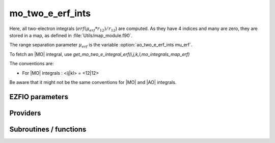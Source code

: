 .. _module_mo_two_e_erf_ints: 
 
.. program:: mo_two_e_erf_ints 
 
.. default-role:: option 
 
======================
mo_two_e_erf_ints
======================

Here, all two-electron integrals (:math:`erf({\mu}_{erf} * r_{12})/r_{12}`) are computed.
As they have 4 indices and many are zero, they are stored in a map, as defined
in :file:`Utils/map_module.f90`.

The range separation parameter :math:`{\mu}_{erf}` is the variable :option:`ao_two_e_erf_ints mu_erf`.

To fetch an |MO| integral, use
`get_mo_two_e_integral_erf(i,j,k,l,mo_integrals_map_erf)`

The conventions are:

* For |MO| integrals : <ij|kl> = <12|12>

Be aware that it might not be the same conventions for |MO| and |AO| integrals.


 
 
 
EZFIO parameters 
---------------- 
 
.. option:: io_mo_two_e_integrals_erf
 
    Read/Write MO integrals with the long range interaction from/to disk [    Write | Read | None ]
 
    Default: None
 
 
Providers 
--------- 
 
.. c:var:: core_energy_erf


    File : :file:`mo_two_e_erf_ints/core_quantities_erf.irp.f`

    .. code:: fortran

        double precision	:: core_energy_erf	


    energy from the core : contains all core-core contributionswith the erf interaction

    Needs:

    .. hlist::
       :columns: 3

       * :c:data:`core_bitmask`
       * :c:data:`list_core`
       * :c:data:`mo_one_e_integrals`
       * :c:data:`mo_two_e_int_erf_jj`
       * :c:data:`nuclear_repulsion`


 
.. c:var:: core_fock_operator_erf


    File : :file:`mo_two_e_erf_ints/core_quantities_erf.irp.f`

    .. code:: fortran

        double precision, allocatable	:: core_fock_operator_erf	(mo_num,mo_num)


    this is the contribution to the Fock operator from the core electrons with the erf interaction

    Needs:

    .. hlist::
       :columns: 3

       * :c:data:`core_bitmask`
       * :c:data:`list_act`
       * :c:data:`list_core`
       * :c:data:`mo_integrals_erf_cache`
       * :c:data:`mo_integrals_erf_cache_min`
       * :c:data:`mo_integrals_erf_map`
       * :c:data:`mo_num`
       * :c:data:`mo_two_e_integrals_erf_in_map`
       * :c:data:`n_act_orb`


 
.. c:function:: insert_into_mo_integrals_erf_map:


    File : :file:`mo_two_e_erf_ints/map_integrals_erf.irp.f`

    .. code:: fortran

        subroutine insert_into_mo_integrals_erf_map(n_integrals,                 &
      buffer_i, buffer_values, thr)


    Create new entry into |MO| map, or accumulate in an existing entry

    Needs:

    .. hlist::
       :columns: 3

       * :c:data:`mo_integrals_erf_map`

    Called by:

    .. hlist::
       :columns: 3

       * :c:func:`add_integrals_to_map_erf`

    Calls:

    .. hlist::
       :columns: 3

       * :c:func:`map_update`

 
.. c:var:: int_erf_3_index


    File : :file:`mo_two_e_erf_ints/ints_erf_3_index.irp.f`

    .. code:: fortran

        double precision, allocatable	:: int_erf_3_index	(mo_num,mo_num,mo_num)
        double precision, allocatable	:: int_erf_3_index_exc	(mo_num,mo_num,mo_num)


    int_erf_3_index(i,j)     = <ij|ij> = (ii|jj) with the erf interaction
    
    int_erf_3_index_exc(i,j) = <ij|ji> = (ij|ij) with the erf interaction

    Needs:

    .. hlist::
       :columns: 3

       * :c:data:`mo_integrals_erf_cache`
       * :c:data:`mo_integrals_erf_cache_min`
       * :c:data:`mo_integrals_erf_map`
       * :c:data:`mo_num`
       * :c:data:`mo_two_e_integrals_erf_in_map`


 
.. c:var:: int_erf_3_index_exc


    File : :file:`mo_two_e_erf_ints/ints_erf_3_index.irp.f`

    .. code:: fortran

        double precision, allocatable	:: int_erf_3_index	(mo_num,mo_num,mo_num)
        double precision, allocatable	:: int_erf_3_index_exc	(mo_num,mo_num,mo_num)


    int_erf_3_index(i,j)     = <ij|ij> = (ii|jj) with the erf interaction
    
    int_erf_3_index_exc(i,j) = <ij|ji> = (ij|ij) with the erf interaction

    Needs:

    .. hlist::
       :columns: 3

       * :c:data:`mo_integrals_erf_cache`
       * :c:data:`mo_integrals_erf_cache_min`
       * :c:data:`mo_integrals_erf_map`
       * :c:data:`mo_num`
       * :c:data:`mo_two_e_integrals_erf_in_map`


 
.. c:var:: mo_integrals_erf_cache


    File : :file:`mo_two_e_erf_ints/map_integrals_erf.irp.f`

    .. code:: fortran

        double precision, allocatable	:: mo_integrals_erf_cache	(0:64*64*64*64)


    Cache of |MO| integrals for fast access

    Needs:

    .. hlist::
       :columns: 3

       * :c:data:`mo_integrals_erf_cache_min`
       * :c:data:`mo_integrals_erf_map`
       * :c:data:`mo_two_e_integrals_erf_in_map`

    Needed by:

    .. hlist::
       :columns: 3

       * :c:data:`core_fock_operator_erf`
       * :c:data:`int_erf_3_index`
       * :c:data:`mo_two_e_int_erf_jj`

 
.. c:var:: mo_integrals_erf_cache_max


    File : :file:`mo_two_e_erf_ints/map_integrals_erf.irp.f`

    .. code:: fortran

        integer	:: mo_integrals_erf_cache_min	
        integer	:: mo_integrals_erf_cache_max	


    Min and max values of the MOs for which the integrals are in the cache

    Needs:

    .. hlist::
       :columns: 3

       * :c:data:`elec_alpha_num`
       * :c:data:`mo_num`

    Needed by:

    .. hlist::
       :columns: 3

       * :c:data:`core_fock_operator_erf`
       * :c:data:`int_erf_3_index`
       * :c:data:`mo_integrals_erf_cache`
       * :c:data:`mo_two_e_int_erf_jj`

 
.. c:var:: mo_integrals_erf_cache_min


    File : :file:`mo_two_e_erf_ints/map_integrals_erf.irp.f`

    .. code:: fortran

        integer	:: mo_integrals_erf_cache_min	
        integer	:: mo_integrals_erf_cache_max	


    Min and max values of the MOs for which the integrals are in the cache

    Needs:

    .. hlist::
       :columns: 3

       * :c:data:`elec_alpha_num`
       * :c:data:`mo_num`

    Needed by:

    .. hlist::
       :columns: 3

       * :c:data:`core_fock_operator_erf`
       * :c:data:`int_erf_3_index`
       * :c:data:`mo_integrals_erf_cache`
       * :c:data:`mo_two_e_int_erf_jj`

 
.. c:var:: mo_integrals_erf_map


    File : :file:`mo_two_e_erf_ints/map_integrals_erf.irp.f`

    .. code:: fortran

        type(map_type)	:: mo_integrals_erf_map	


    |MO| integrals

    Needs:

    .. hlist::
       :columns: 3

       * :c:data:`mo_num`

    Needed by:

    .. hlist::
       :columns: 3

       * :c:data:`core_fock_operator_erf`
       * :c:data:`int_erf_3_index`
       * :c:data:`mo_integrals_erf_cache`
       * :c:data:`mo_two_e_int_erf_jj`
       * :c:data:`mo_two_e_integrals_erf_in_map`

 
.. c:var:: mo_two_e_int_erf_jj


    File : :file:`mo_two_e_erf_ints/mo_bi_integrals_erf.irp.f`

    .. code:: fortran

        double precision, allocatable	:: mo_two_e_int_erf_jj	(mo_num,mo_num)
        double precision, allocatable	:: mo_two_e_int_erf_jj_exchange	(mo_num,mo_num)
        double precision, allocatable	:: mo_two_e_int_erf_jj_anti	(mo_num,mo_num)


    mo_two_e_integrals_jj(i,j) = J_ij
    mo_two_e_integrals_jj_exchange(i,j) = K_ij
    mo_two_e_integrals_jj_anti(i,j) = J_ij - K_ij

    Needs:

    .. hlist::
       :columns: 3

       * :c:data:`mo_integrals_erf_cache`
       * :c:data:`mo_integrals_erf_cache_min`
       * :c:data:`mo_integrals_erf_map`
       * :c:data:`mo_num`
       * :c:data:`mo_two_e_integrals_erf_in_map`

    Needed by:

    .. hlist::
       :columns: 3

       * :c:data:`core_energy_erf`

 
.. c:var:: mo_two_e_int_erf_jj_anti


    File : :file:`mo_two_e_erf_ints/mo_bi_integrals_erf.irp.f`

    .. code:: fortran

        double precision, allocatable	:: mo_two_e_int_erf_jj	(mo_num,mo_num)
        double precision, allocatable	:: mo_two_e_int_erf_jj_exchange	(mo_num,mo_num)
        double precision, allocatable	:: mo_two_e_int_erf_jj_anti	(mo_num,mo_num)


    mo_two_e_integrals_jj(i,j) = J_ij
    mo_two_e_integrals_jj_exchange(i,j) = K_ij
    mo_two_e_integrals_jj_anti(i,j) = J_ij - K_ij

    Needs:

    .. hlist::
       :columns: 3

       * :c:data:`mo_integrals_erf_cache`
       * :c:data:`mo_integrals_erf_cache_min`
       * :c:data:`mo_integrals_erf_map`
       * :c:data:`mo_num`
       * :c:data:`mo_two_e_integrals_erf_in_map`

    Needed by:

    .. hlist::
       :columns: 3

       * :c:data:`core_energy_erf`

 
.. c:var:: mo_two_e_int_erf_jj_anti_from_ao


    File : :file:`mo_two_e_erf_ints/mo_bi_integrals_erf.irp.f`

    .. code:: fortran

        double precision, allocatable	:: mo_two_e_int_erf_jj_from_ao	(mo_num,mo_num)
        double precision, allocatable	:: mo_two_e_int_erf_jj_exchange_from_ao	(mo_num,mo_num)
        double precision, allocatable	:: mo_two_e_int_erf_jj_anti_from_ao	(mo_num,mo_num)


    mo_two_e_integral_jj_from_ao(i,j) = J_ij
    mo_two_e_integrals_jj_exchange_from_ao(i,j) = J_ij
    mo_two_e_integrals_jj_anti_from_ao(i,j) = J_ij - K_ij

    Needs:

    .. hlist::
       :columns: 3

       * :c:data:`ao_integrals_erf_map`
       * :c:data:`ao_integrals_threshold`
       * :c:data:`ao_num`
       * :c:data:`ao_overlap_abs`
       * :c:data:`ao_two_e_integral_erf_schwartz`
       * :c:data:`ao_two_e_integrals_erf_in_map`
       * :c:data:`do_direct_integrals`
       * :c:data:`mo_coef`
       * :c:data:`mo_coef_transp`
       * :c:data:`mo_num`


 
.. c:var:: mo_two_e_int_erf_jj_exchange


    File : :file:`mo_two_e_erf_ints/mo_bi_integrals_erf.irp.f`

    .. code:: fortran

        double precision, allocatable	:: mo_two_e_int_erf_jj	(mo_num,mo_num)
        double precision, allocatable	:: mo_two_e_int_erf_jj_exchange	(mo_num,mo_num)
        double precision, allocatable	:: mo_two_e_int_erf_jj_anti	(mo_num,mo_num)


    mo_two_e_integrals_jj(i,j) = J_ij
    mo_two_e_integrals_jj_exchange(i,j) = K_ij
    mo_two_e_integrals_jj_anti(i,j) = J_ij - K_ij

    Needs:

    .. hlist::
       :columns: 3

       * :c:data:`mo_integrals_erf_cache`
       * :c:data:`mo_integrals_erf_cache_min`
       * :c:data:`mo_integrals_erf_map`
       * :c:data:`mo_num`
       * :c:data:`mo_two_e_integrals_erf_in_map`

    Needed by:

    .. hlist::
       :columns: 3

       * :c:data:`core_energy_erf`

 
.. c:var:: mo_two_e_int_erf_jj_exchange_from_ao


    File : :file:`mo_two_e_erf_ints/mo_bi_integrals_erf.irp.f`

    .. code:: fortran

        double precision, allocatable	:: mo_two_e_int_erf_jj_from_ao	(mo_num,mo_num)
        double precision, allocatable	:: mo_two_e_int_erf_jj_exchange_from_ao	(mo_num,mo_num)
        double precision, allocatable	:: mo_two_e_int_erf_jj_anti_from_ao	(mo_num,mo_num)


    mo_two_e_integral_jj_from_ao(i,j) = J_ij
    mo_two_e_integrals_jj_exchange_from_ao(i,j) = J_ij
    mo_two_e_integrals_jj_anti_from_ao(i,j) = J_ij - K_ij

    Needs:

    .. hlist::
       :columns: 3

       * :c:data:`ao_integrals_erf_map`
       * :c:data:`ao_integrals_threshold`
       * :c:data:`ao_num`
       * :c:data:`ao_overlap_abs`
       * :c:data:`ao_two_e_integral_erf_schwartz`
       * :c:data:`ao_two_e_integrals_erf_in_map`
       * :c:data:`do_direct_integrals`
       * :c:data:`mo_coef`
       * :c:data:`mo_coef_transp`
       * :c:data:`mo_num`


 
.. c:var:: mo_two_e_int_erf_jj_from_ao


    File : :file:`mo_two_e_erf_ints/mo_bi_integrals_erf.irp.f`

    .. code:: fortran

        double precision, allocatable	:: mo_two_e_int_erf_jj_from_ao	(mo_num,mo_num)
        double precision, allocatable	:: mo_two_e_int_erf_jj_exchange_from_ao	(mo_num,mo_num)
        double precision, allocatable	:: mo_two_e_int_erf_jj_anti_from_ao	(mo_num,mo_num)


    mo_two_e_integral_jj_from_ao(i,j) = J_ij
    mo_two_e_integrals_jj_exchange_from_ao(i,j) = J_ij
    mo_two_e_integrals_jj_anti_from_ao(i,j) = J_ij - K_ij

    Needs:

    .. hlist::
       :columns: 3

       * :c:data:`ao_integrals_erf_map`
       * :c:data:`ao_integrals_threshold`
       * :c:data:`ao_num`
       * :c:data:`ao_overlap_abs`
       * :c:data:`ao_two_e_integral_erf_schwartz`
       * :c:data:`ao_two_e_integrals_erf_in_map`
       * :c:data:`do_direct_integrals`
       * :c:data:`mo_coef`
       * :c:data:`mo_coef_transp`
       * :c:data:`mo_num`


 
.. c:var:: mo_two_e_integrals_erf_in_map


    File : :file:`mo_two_e_erf_ints/mo_bi_integrals_erf.irp.f`

    .. code:: fortran

        logical	:: mo_two_e_integrals_erf_in_map	


    If True, the map of MO two-electron integrals is provided

    Needs:

    .. hlist::
       :columns: 3

       * :c:data:`ao_num`
       * :c:data:`ao_two_e_integrals_erf_in_map`
       * :c:data:`ao_two_e_integrals_in_map`
       * :c:data:`ezfio_filename`
       * :c:data:`full_ijkl_bitmask_4`
       * :c:data:`mo_coef`
       * :c:data:`mo_coef_transp`
       * :c:data:`mo_integrals_erf_map`
       * :c:data:`mo_integrals_threshold`
       * :c:data:`mo_num`
       * :c:data:`n_int`
       * :c:data:`read_mo_two_e_integrals_erf`

    Needed by:

    .. hlist::
       :columns: 3

       * :c:data:`core_fock_operator_erf`
       * :c:data:`int_erf_3_index`
       * :c:data:`mo_integrals_erf_cache`
       * :c:data:`mo_two_e_int_erf_jj`

 
 
Subroutines / functions 
----------------------- 
 
.. c:function:: add_integrals_to_map_erf:


    File : :file:`mo_two_e_erf_ints/mo_bi_integrals_erf.irp.f`

    .. code:: fortran

        subroutine add_integrals_to_map_erf(mask_ijkl)


    Adds integrals to tha MO map according to some bitmask

    Needs:

    .. hlist::
       :columns: 3

       * :c:data:`mo_coef`
       * :c:data:`mo_integrals_threshold`
       * :c:data:`mo_coef_transp`
       * :c:data:`ao_num`
       * :c:data:`n_int`
       * :c:data:`mo_num`
       * :c:data:`ao_two_e_integrals_in_map`
       * :c:data:`mo_integrals_erf_map`

    Called by:

    .. hlist::
       :columns: 3

       * :c:data:`mo_two_e_integrals_erf_in_map`

    Calls:

    .. hlist::
       :columns: 3

       * :c:func:`bitstring_to_list`
       * :c:func:`bitstring_to_str`
       * :c:func:`cpu_time`
       * :c:func:`get_ao_two_e_integrals_erf`
       * :c:func:`insert_into_mo_integrals_erf_map`
       * :c:func:`map_merge`
       * :c:func:`mo_two_e_integrals_index`
       * :c:func:`wall_time`

 
.. c:function:: clear_mo_erf_map:


    File : :file:`mo_two_e_erf_ints/mo_bi_integrals_erf.irp.f`

    Frees the memory of the MO map

    Needs:

    .. hlist::
       :columns: 3

       * :c:data:`mo_integrals_erf_map`

    Calls:

    .. hlist::
       :columns: 3

       * :c:func:`map_deinit`

 
.. c:function:: get_mo_erf_map_size:


    File : :file:`mo_two_e_erf_ints/map_integrals_erf.irp.f`

    .. code:: fortran

        integer*8 function get_mo_erf_map_size()


    Returns the number of elements in the |MO| map

    Needs:

    .. hlist::
       :columns: 3

       * :c:data:`mo_integrals_erf_map`

 
.. c:function:: get_mo_two_e_integral_erf:


    File : :file:`mo_two_e_erf_ints/map_integrals_erf.irp.f`

    .. code:: fortran

        double precision function get_mo_two_e_integral_erf(i,j,k,l,map)


    Returns one integral $\langle ij|kl \rangle$ in the |MO| basis

    Needs:

    .. hlist::
       :columns: 3

       * :c:data:`mo_integrals_erf_cache`
       * :c:data:`mo_integrals_erf_cache_min`
       * :c:data:`mo_two_e_integrals_erf_in_map`

    Calls:

    .. hlist::
       :columns: 3

       * :c:func:`map_get`
       * :c:func:`two_e_integrals_index`

 
.. c:function:: get_mo_two_e_integrals_erf:


    File : :file:`mo_two_e_erf_ints/map_integrals_erf.irp.f`

    .. code:: fortran

        subroutine get_mo_two_e_integrals_erf(j,k,l,sze,out_val,map)


    Returns multiple integrals $\langle ij|kl \rangle$ in the |MO| basis, all
    i for j,k,l fixed.

    Needs:

    .. hlist::
       :columns: 3

       * :c:data:`mo_two_e_integrals_erf_in_map`

    Calls:

    .. hlist::
       :columns: 3

       * :c:func:`map_get_many`
       * :c:func:`two_e_integrals_index`

 
.. c:function:: get_mo_two_e_integrals_erf_coulomb_ii:


    File : :file:`mo_two_e_erf_ints/map_integrals_erf.irp.f`

    .. code:: fortran

        subroutine get_mo_two_e_integrals_erf_coulomb_ii(k,l,sze,out_val,map)


    Returns multiple integrals $\langle ki|li \rangle$
    
    k(1)i(2) 1/r12 l(1)i(2) :: out_val(i1)
    for k,l fixed.

    Needs:

    .. hlist::
       :columns: 3

       * :c:data:`mo_two_e_integrals_erf_in_map`

    Calls:

    .. hlist::
       :columns: 3

       * :c:func:`map_get_many`
       * :c:func:`two_e_integrals_index`

 
.. c:function:: get_mo_two_e_integrals_erf_exch_ii:


    File : :file:`mo_two_e_erf_ints/map_integrals_erf.irp.f`

    .. code:: fortran

        subroutine get_mo_two_e_integrals_erf_exch_ii(k,l,sze,out_val,map)


    Returns multiple integrals $\langle ki|il \rangle$
    
    $\int k(1)i(2) \frac{1}{r_{12}} i(1)l(2)$ :: out_val(i1)
    for k,l fixed.

    Needs:

    .. hlist::
       :columns: 3

       * :c:data:`mo_two_e_integrals_erf_in_map`

    Calls:

    .. hlist::
       :columns: 3

       * :c:func:`map_get_many`
       * :c:func:`two_e_integrals_index`

 
.. c:function:: get_mo_two_e_integrals_erf_i1j1:


    File : :file:`mo_two_e_erf_ints/map_integrals_erf.irp.f`

    .. code:: fortran

        subroutine get_mo_two_e_integrals_erf_i1j1(k,l,sze,out_array,map)


    Returns multiple integrals $\langle ik|jl \rangle$ in the |MO| basis, all
    $\int i(1)j(1) \frac{\erf(\mu * r_{12})}{r_{12}} k(2)l(2)$
    i, j for k,l fixed.

    Needs:

    .. hlist::
       :columns: 3

       * :c:data:`mo_two_e_integrals_erf_in_map`
       * :c:data:`mo_integrals_erf_map`

    Calls:

    .. hlist::
       :columns: 3

       * :c:func:`i2radix_sort`
       * :c:func:`i8radix_sort`
       * :c:func:`iradix_sort`
       * :c:func:`map_get_many`
       * :c:func:`two_e_integrals_index`

 
.. c:function:: get_mo_two_e_integrals_erf_ij:


    File : :file:`mo_two_e_erf_ints/map_integrals_erf.irp.f`

    .. code:: fortran

        subroutine get_mo_two_e_integrals_erf_ij(k,l,sze,out_array,map)


    Returns multiple integrals $\langle ij|kl \rangle$ in the |MO| basis, all
    $\int i(1)j(2) \frac{1}{r_{12}} k(1)l(2)$
    i, j for k,l fixed.

    Needs:

    .. hlist::
       :columns: 3

       * :c:data:`mo_two_e_integrals_erf_in_map`
       * :c:data:`mo_integrals_erf_map`

    Calls:

    .. hlist::
       :columns: 3

       * :c:func:`i2radix_sort`
       * :c:func:`i8radix_sort`
       * :c:func:`iradix_sort`
       * :c:func:`map_get_many`
       * :c:func:`two_e_integrals_index`

 
.. c:function:: load_mo_integrals_erf:


    File : :file:`mo_two_e_erf_ints/map_integrals_erf.irp.f`

    .. code:: fortran

        integer function load_mo_integrals_erf(filename)


    Read from disk the |MO| erf integrals

    Needs:

    .. hlist::
       :columns: 3

       * :c:data:`mo_integrals_erf_map`

    Calls:

    .. hlist::
       :columns: 3

       * :c:func:`cache_map_reallocate`
       * :c:func:`map_deinit`
       * :c:func:`map_sort`

 
.. c:function:: mo_two_e_integral_erf:


    File : :file:`mo_two_e_erf_ints/map_integrals_erf.irp.f`

    .. code:: fortran

        double precision function mo_two_e_integral_erf(i,j,k,l)


    Returns one integral $\langle ij|kl \rangle$ in the |MO| basis

    Needs:

    .. hlist::
       :columns: 3

       * :c:data:`mo_integrals_erf_cache`
       * :c:data:`mo_integrals_erf_map`
       * :c:data:`mo_two_e_integrals_erf_in_map`

 
.. c:function:: mo_two_e_integrals_erf_index:


    File : :file:`mo_two_e_erf_ints/mo_bi_integrals_erf.irp.f`

    .. code:: fortran

        subroutine mo_two_e_integrals_erf_index(i,j,k,l,i1)


    Computes an unique index for i,j,k,l integrals

 
.. c:function:: provide_all_mo_integrals_erf:


    File : :file:`mo_two_e_erf_ints/mo_bi_integrals_erf.irp.f`


    Needs:

    .. hlist::
       :columns: 3

       * :c:data:`mo_two_e_integrals_erf_in_map`
       * :c:data:`mo_two_e_int_erf_jj`
       * :c:data:`mo_two_e_int_erf_jj`
       * :c:data:`mo_integrals_erf_map`
       * :c:data:`mo_two_e_int_erf_jj`

 
.. c:function:: save_erf_two_e_integrals_mo:


    File : :file:`mo_two_e_erf_ints/routines_save_integrals_erf.irp.f`


    Needs:

    .. hlist::
       :columns: 3

       * :c:data:`mo_two_e_integrals_erf_in_map`
       * :c:data:`ezfio_filename`
       * :c:data:`mo_integrals_erf_map`

    Called by:

    .. hlist::
       :columns: 3

       * :c:func:`routine`

    Calls:

    .. hlist::
       :columns: 3

       * :c:func:`ezfio_set_mo_two_e_erf_ints_io_mo_two_e_integrals_erf`
       * :c:func:`ezfio_set_work_empty`
       * :c:func:`map_save_to_disk`

 
.. c:function:: save_erf_two_e_ints_mo_into_ints_mo:


    File : :file:`mo_two_e_erf_ints/routines_save_integrals_erf.irp.f`


    Needs:

    .. hlist::
       :columns: 3

       * :c:data:`mo_two_e_integrals_erf_in_map`
       * :c:data:`ezfio_filename`
       * :c:data:`mo_integrals_erf_map`

    Calls:

    .. hlist::
       :columns: 3

       * :c:func:`ezfio_set_mo_two_e_ints_io_mo_two_e_integrals`
       * :c:func:`ezfio_set_work_empty`
       * :c:func:`map_save_to_disk`

